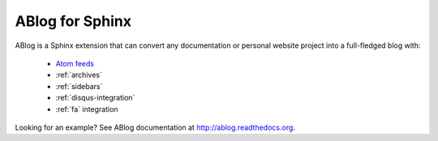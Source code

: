 ABlog for Sphinx
================

ABlog is a Sphinx extension that can convert any documentation or personal
website project into a full-fledged blog with:

  * `Atom feeds <http://ablog.readthedocs.org/blog/atom.xml>`_
  * :ref:`archives`
  * :ref:`sidebars`
  * :ref:`disqus-integration`
  * :ref:`fa` integration

Looking for an example? See ABlog documentation at http://ablog.readthedocs.org.